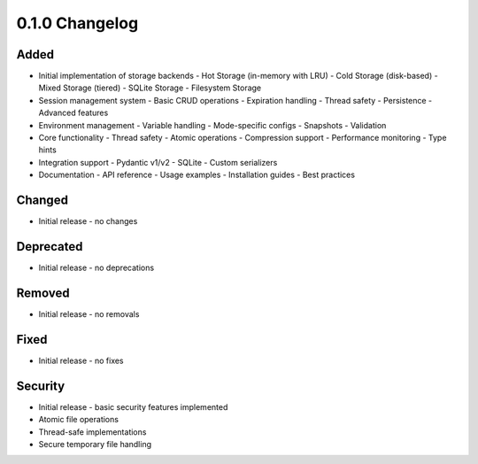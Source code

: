 0.1.0 Changelog
===============

Added
-----
* Initial implementation of storage backends
  - Hot Storage (in-memory with LRU)
  - Cold Storage (disk-based)
  - Mixed Storage (tiered)
  - SQLite Storage
  - Filesystem Storage

* Session management system
  - Basic CRUD operations
  - Expiration handling
  - Thread safety
  - Persistence
  - Advanced features

* Environment management
  - Variable handling
  - Mode-specific configs
  - Snapshots
  - Validation

* Core functionality
  - Thread safety
  - Atomic operations
  - Compression support
  - Performance monitoring
  - Type hints

* Integration support
  - Pydantic v1/v2
  - SQLite
  - Custom serializers

* Documentation
  - API reference
  - Usage examples
  - Installation guides
  - Best practices

Changed
-------
* Initial release - no changes

Deprecated
----------
* Initial release - no deprecations

Removed
-------
* Initial release - no removals

Fixed
-----
* Initial release - no fixes

Security
--------
* Initial release - basic security features implemented
* Atomic file operations
* Thread-safe implementations
* Secure temporary file handling

